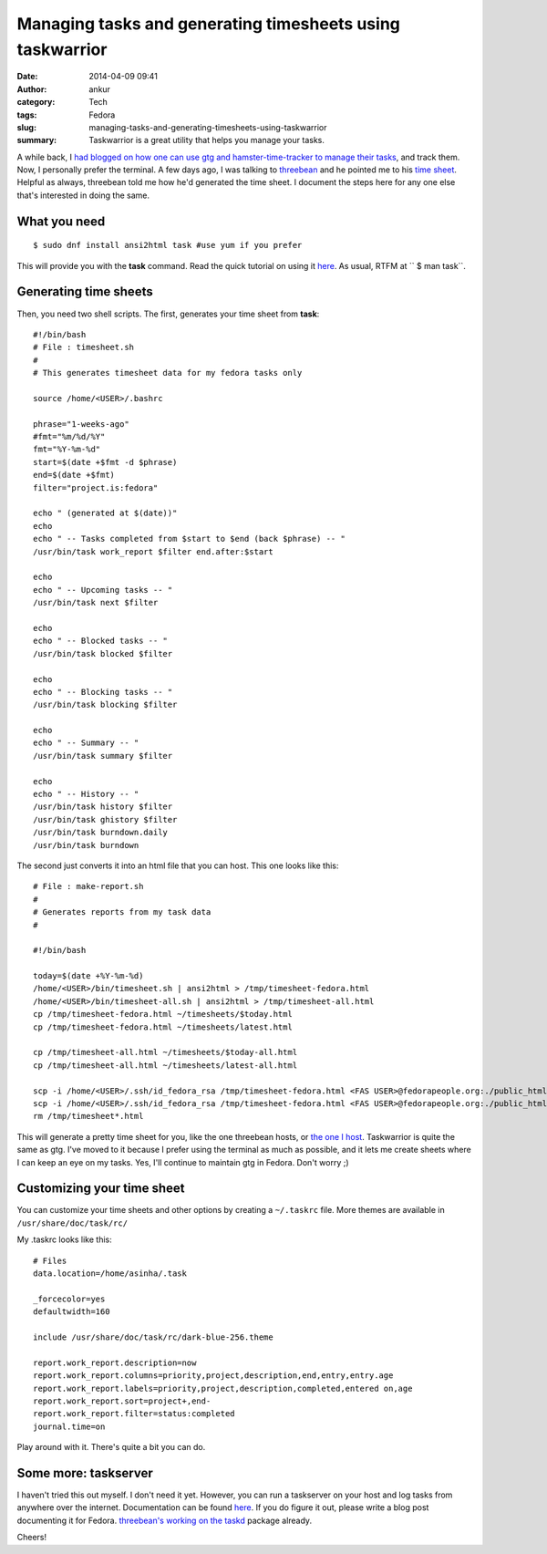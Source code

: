 Managing tasks and generating timesheets using taskwarrior
##########################################################
:date: 2014-04-09 09:41
:author: ankur
:category: Tech
:tags: Fedora
:slug: managing-tasks-and-generating-timesheets-using-taskwarrior
:summary: Taskwarrior is a great utility that helps you manage your tasks.

A while back, I `had blogged on how one can use gtg and
hamster-time-tracker to manage their tasks`_, and track them. Now, I
personally prefer the terminal. A few days ago, I was talking to
`threebean`_ and he pointed me to his `time sheet`_. Helpful as always,
threebean told me how he'd generated the time sheet. I document the
steps here for any one else that's interested in doing the same.

What you need
-------------

::

    $ sudo dnf install ansi2html task #use yum if you prefer

This will provide you with the **task** command. Read the quick tutorial
on using it `here`_. As usual, RTFM at `` $ man task``.

Generating time sheets
----------------------

Then, you need two shell scripts. The first, generates your time sheet
from **task**:

::

    #!/bin/bash
    # File : timesheet.sh
    #
    # This generates timesheet data for my fedora tasks only

    source /home/<USER>/.bashrc
     
    phrase="1-weeks-ago"
    #fmt="%m/%d/%Y"
    fmt="%Y-%m-%d"
    start=$(date +$fmt -d $phrase)
    end=$(date +$fmt)
    filter="project.is:fedora"
     
    echo " (generated at $(date))"
    echo
    echo " -- Tasks completed from $start to $end (back $phrase) -- "
    /usr/bin/task work_report $filter end.after:$start
     
    echo
    echo " -- Upcoming tasks -- "
    /usr/bin/task next $filter
     
    echo
    echo " -- Blocked tasks -- "
    /usr/bin/task blocked $filter

    echo
    echo " -- Blocking tasks -- "
    /usr/bin/task blocking $filter

    echo
    echo " -- Summary -- "
    /usr/bin/task summary $filter
     
    echo
    echo " -- History -- "
    /usr/bin/task history $filter
    /usr/bin/task ghistory $filter
    /usr/bin/task burndown.daily
    /usr/bin/task burndown

The second just converts it into an html file that you can host. This
one looks like this:

::

    # File : make-report.sh 
    # 
    # Generates reports from my task data
    #

    #!/bin/bash
     
    today=$(date +%Y-%m-%d)
    /home/<USER>/bin/timesheet.sh | ansi2html > /tmp/timesheet-fedora.html
    /home/<USER>/bin/timesheet-all.sh | ansi2html > /tmp/timesheet-all.html
    cp /tmp/timesheet-fedora.html ~/timesheets/$today.html
    cp /tmp/timesheet-fedora.html ~/timesheets/latest.html

    cp /tmp/timesheet-all.html ~/timesheets/$today-all.html
    cp /tmp/timesheet-all.html ~/timesheets/latest-all.html

    scp -i /home/<USER>/.ssh/id_fedora_rsa /tmp/timesheet-fedora.html <FAS USER>@fedorapeople.org:./public_html/timesheets/$today.html
    scp -i /home/<USER>/.ssh/id_fedora_rsa /tmp/timesheet-fedora.html <FAS USER>@fedorapeople.org:./public_html/timesheets/latest.html
    rm /tmp/timesheet*.html

This will generate a pretty time sheet for you, like the one threebean
hosts, or `the one I host`_. Taskwarrior is quite the same as gtg. I've
moved to it because I prefer using the terminal as much as possible, and
it lets me create sheets where I can keep an eye on my tasks. Yes, I'll
continue to maintain gtg in Fedora. Don't worry ;)

Customizing your time sheet
---------------------------

You can customize your time sheets and other options by creating a
``~/.taskrc`` file. More themes are available in
``/usr/share/doc/task/rc/``

My .taskrc looks like this:

::

    # Files
    data.location=/home/asinha/.task
     
    _forcecolor=yes
    defaultwidth=160
     
    include /usr/share/doc/task/rc/dark-blue-256.theme
     
    report.work_report.description=now
    report.work_report.columns=priority,project,description,end,entry,entry.age
    report.work_report.labels=priority,project,description,completed,entered on,age
    report.work_report.sort=project+,end-
    report.work_report.filter=status:completed
    journal.time=on

Play around with it. There's quite a bit you can do.

Some more: taskserver
---------------------

I haven't tried this out myself. I don't need it yet. However, you can
run a taskserver on your host and log tasks from anywhere over the
internet. Documentation can be found
`here <http://taskwarrior.org/docs/server_setup.html>`__. If you do
figure it out, please write a blog post documenting it for Fedora.
`threebean's working on the taskd`_ package already.

Cheers!

.. _had blogged on how one can use gtg and hamster-time-tracker to manage their tasks: http://ankursinha.in/blog/2013/12/16/time-and-task-tracking.html
.. _threebean: https://fedoraproject.org/wiki/User:Ralph
.. _time sheet: http://threebean.org/timesheets/latest.html
.. _here: http://taskwarrior.org/docs/
.. _the one I host: http://ankursinha.fedorapeople.org/timesheets/latest.html
.. _threebean's working on the taskd: https://bugzilla.redhat.com/show_bug.cgi?id=1066573
